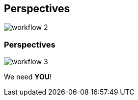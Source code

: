 [transition=none,%notitle]
== Perspectives

[.stretch]
image::../images/workflow_2.svg[workflow 2,float="center"]

[transition=none]
=== Perspectives

[.stretch]
image::../images/workflow_3.svg[workflow 3,float="center"]

We need **YOU**!
